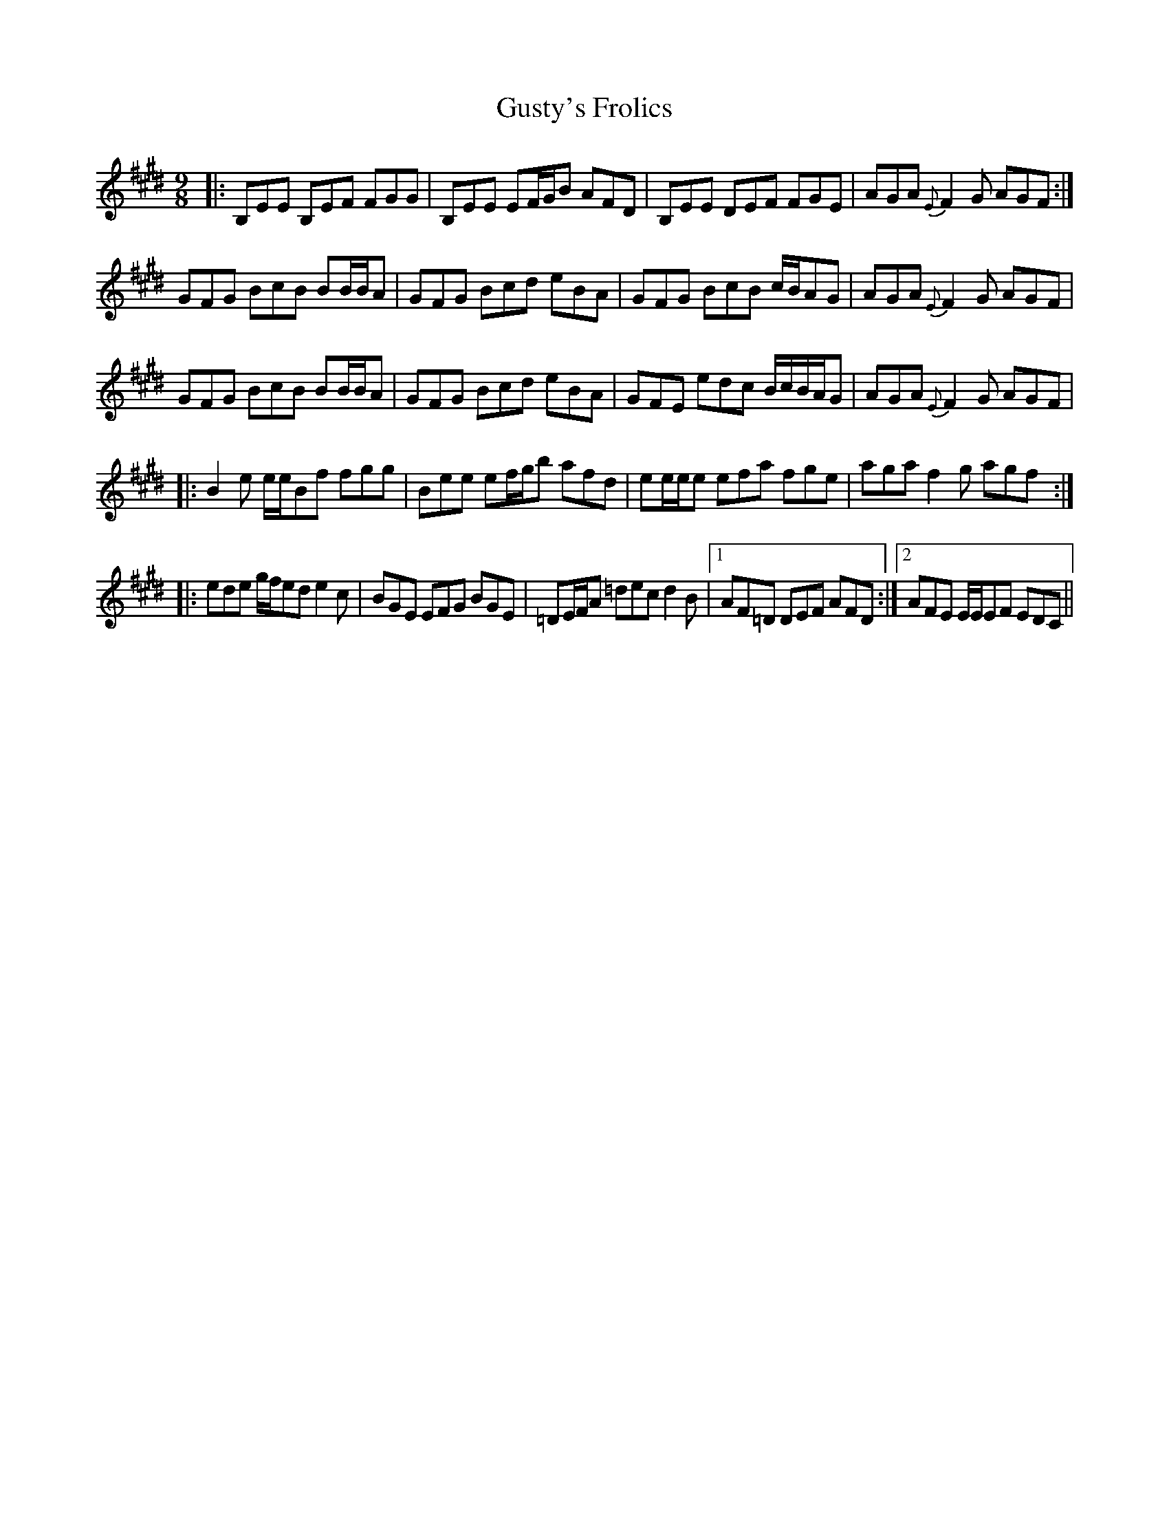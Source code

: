 X: 16382
T: Gusty's Frolics
R: slip jig
M: 9/8
K: Emajor
|:B,EE B,EF FGG|B,EE EF/G/B AFD|B,EE DEF FGE|AGA {E}F2G AGF:|
GFG BcB BB/B/A|GFG Bcd eBA|GFG BcB c/B/AG|AGA {E}F2G AGF|
GFG BcB BB/B/A|GFG Bcd eBA|GFE edc B/c/B/A/G|AGA {E}F2G AGF|
|:B2e e/e/Bf fgg|Bee ef/g/b afd|ee/e/e efa fge|aga f2g agf:|
|:ede g/f/ed e2c|BGE EFG BGE|=DE/F/A =dec d2B|1 AF=D DEF AFD:|2 AFE E/E/EF EDC||

